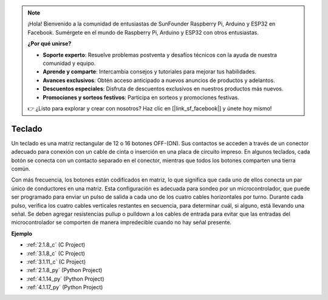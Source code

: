 .. note::

    ¡Hola! Bienvenido a la comunidad de entusiastas de SunFounder Raspberry Pi, Arduino y ESP32 en Facebook. Sumérgete en el mundo de Raspberry Pi, Arduino y ESP32 con otros entusiastas.

    **¿Por qué unirse?**

    - **Soporte experto**: Resuelve problemas postventa y desafíos técnicos con la ayuda de nuestra comunidad y equipo.
    - **Aprende y comparte**: Intercambia consejos y tutoriales para mejorar tus habilidades.
    - **Avances exclusivos**: Obtén acceso anticipado a nuevos anuncios de productos y adelantos.
    - **Descuentos especiales**: Disfruta de descuentos exclusivos en nuestros productos más nuevos.
    - **Promociones y sorteos festivos**: Participa en sorteos y promociones festivas.

    👉 ¿Listo para explorar y crear con nosotros? Haz clic en [|link_sf_facebook|] y únete hoy mismo!

.. _cpn_keypad:

Teclado
========================

Un teclado es una matriz rectangular de 12 o 16 botones OFF-(ON).
Sus contactos se acceden a través de un conector adecuado para conexión con un cable de cinta o inserción en una placa de circuito impreso.
En algunos teclados, cada botón se conecta con un contacto separado en el conector, mientras que todos los botones comparten una tierra común.

.. image:: img/keypad314.png

Con más frecuencia, los botones están codificados en matriz, lo que significa que cada uno de ellos conecta un par único de conductores en una matriz.
Esta configuración es adecuada para sondeo por un microcontrolador, que puede ser programado para enviar un pulso de salida a cada uno de los cuatro cables horizontales por turno.
Durante cada pulso, verifica los cuatro cables verticales restantes en secuencia, para determinar cuál, si alguno, está llevando una señal.
Se deben agregar resistencias pullup o pulldown a los cables de entrada para evitar que las entradas del microcontrolador se comporten de manera impredecible cuando no hay señal presente.

**Ejemplo**

* :ref:`2.1.8_c` (C Project)
* :ref:`3.1.8_c` (C Project)
* :ref:`3.1.11_c` (C Project)
* :ref:`2.1.8_py` (Python Project)
* :ref:`4.1.14_py` (Python Project)
* :ref:`4.1.17_py` (Python Project)